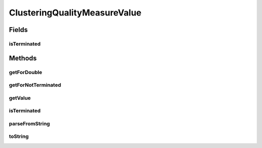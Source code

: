 ClusteringQualityMeasureValue
=============================

.. java:package:: de.clusteval.cluster.quality
   :noindex:

.. java:type:: public class ClusteringQualityMeasureValue

   This is a wrapper class for double values calculated by clustering quality measures.

   This wrapper class allows for the fact, that iterations of parameter optimizations might not terminate. In this case \ :java:ref:`toString()`\  returns \ **"NT"**\ , where "NT" means \ **"Not Terminated"**\ . The factory method \ :java:ref:`getForNotTerminated()`\  returns such objects.

   :author: Christian Wiwie

Fields
------
isTerminated
^^^^^^^^^^^^

.. java:field:: protected boolean isTerminated
   :outertype: ClusteringQualityMeasureValue

   A boolean indicating, whether the iteration belonging to this object terminated.

Methods
-------
getForDouble
^^^^^^^^^^^^

.. java:method:: public static ClusteringQualityMeasureValue getForDouble(double value)
   :outertype: ClusteringQualityMeasureValue

   :param value: The quality of the clustering as a double value.
   :return: A wrapper object for a clustering quality given as a double value.

getForNotTerminated
^^^^^^^^^^^^^^^^^^^

.. java:method:: public static ClusteringQualityMeasureValue getForNotTerminated()
   :outertype: ClusteringQualityMeasureValue

   :return: A wrapper object for an optimization iteration that did not terminate.

getValue
^^^^^^^^

.. java:method:: public double getValue()
   :outertype: ClusteringQualityMeasureValue

   This method returns the quality of the clustering.

   It should only be invoked, if the corresponding iteration terminated and thus \ :java:ref:`value`\  is != null.

   :return: The quality of the corresponding clustering.

isTerminated
^^^^^^^^^^^^

.. java:method:: public boolean isTerminated()
   :outertype: ClusteringQualityMeasureValue

   :return: A boolean indicating whether the iteration belonging to this value terminated.

parseFromString
^^^^^^^^^^^^^^^

.. java:method:: public static ClusteringQualityMeasureValue parseFromString(String stringValue)
   :outertype: ClusteringQualityMeasureValue

   This method returns a clustering quality measure value wrapper object corresponding to the given string.

   If the string equals \ **NT**\ , a wrapper object for a not terminated iteration is returned by invoking \ :java:ref:`getForNotTerminated()`\ .

   Otherwise the string is parsed as a double value and the result of \ :java:ref:`getForDouble(double)`\  is returned.

   :param stringValue: A string representation of the clustering quality.
   :return: A clustering quality value wrapper object corresponding to the given string.

toString
^^^^^^^^

.. java:method:: @Override public String toString()
   :outertype: ClusteringQualityMeasureValue

